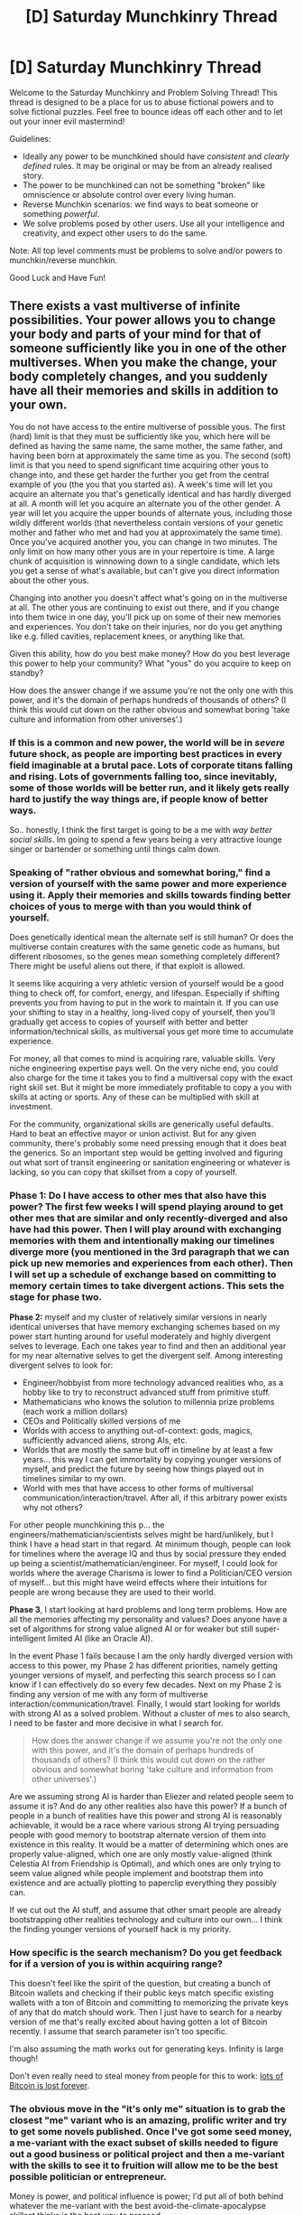 #+TITLE: [D] Saturday Munchkinry Thread

* [D] Saturday Munchkinry Thread
:PROPERTIES:
:Author: AutoModerator
:Score: 13
:DateUnix: 1619877620.0
:DateShort: 2021-May-01
:END:
Welcome to the Saturday Munchkinry and Problem Solving Thread! This thread is designed to be a place for us to abuse fictional powers and to solve fictional puzzles. Feel free to bounce ideas off each other and to let out your inner evil mastermind!

Guidelines:

- Ideally any power to be munchkined should have /consistent/ and /clearly defined/ rules. It may be original or may be from an already realised story.
- The power to be munchkined can not be something "broken" like omniscience or absolute control over every living human.
- Reverse Munchkin scenarios: we find ways to beat someone or something /powerful/.
- We solve problems posed by other users. Use all your intelligence and creativity, and expect other users to do the same.

Note: All top level comments must be problems to solve and/or powers to munchkin/reverse munchkin.

Good Luck and Have Fun!


** There exists a vast multiverse of infinite possibilities. Your power allows you to change your body and parts of your mind for that of someone sufficiently like you in one of the other multiverses. When you make the change, your body completely changes, and you suddenly have all their memories and skills in addition to your own.

You do not have access to the entire multiverse of possible yous. The first (hard) limit is that they must be sufficiently like you, which here will be defined as having the same name, the same mother, the same father, and having been born at approximately the same time as you. The second (soft) limit is that you need to spend significant time acquiring other yous to change into, and these get harder the further you get from the central example of you (the you that you started as). A week's time will let you acquire an alternate you that's genetically identical and has hardly diverged at all. A month will let you acquire an alternate you of the other gender. A year will let you acquire the upper bounds of alternate yous, including those wildly different worlds (that nevertheless contain versions of your genetic mother and father who met and had you at approximately the same time). Once you've acquired another you, you can change in two minutes. The only limit on how many other yous are in your repertoire is time. A large chunk of acquisition is winnowing down to a single candidate, which lets you get a sense of what's available, but can't give you direct information about the other yous.

Changing into another you doesn't affect what's going on in the multiverse at all. The other yous are continuing to exist out there, and if you change into them twice in one day, you'll pick up on some of their new memories and experiences. You don't take on their injuries, nor do you get anything like e.g. filled cavities, replacement knees, or anything like that.

Given this ability, how do you best make money? How do you best leverage this power to help your community? What "yous" do you acquire to keep on standby?

How does the answer change if we assume you're not the only one with this power, and it's the domain of perhaps hundreds of thousands of others? (I think this would cut down on the rather obvious and somewhat boring 'take culture and information from other universes'.)
:PROPERTIES:
:Author: alexanderwales
:Score: 6
:DateUnix: 1619890369.0
:DateShort: 2021-May-01
:END:

*** If this is a common and new power, the world will be in /severe/ future shock, as people are importing best practices in every field imaginable at a brutal pace. Lots of corporate titans falling and rising. Lots of governments falling too, since inevitably, some of those worlds will be better run, and it likely gets really hard to justify the way things are, if people know of better ways.

So.. honestly, I think the first target is going to be a me with /way better social skills/. Im going to spend a few years being a very attractive lounge singer or bartender or something until things calm down.
:PROPERTIES:
:Author: Izeinwinter
:Score: 6
:DateUnix: 1619898481.0
:DateShort: 2021-May-02
:END:


*** Speaking of "rather obvious and somewhat boring," find a version of yourself with the same power and more experience using it. Apply their memories and skills towards finding better choices of yous to merge with than you would think of yourself.

Does genetically identical mean the alternate self is still human? Or does the multiverse contain creatures with the same genetic code as humans, but different ribosomes, so the genes mean something completely different? There might be useful aliens out there, if that exploit is allowed.

It seems like acquiring a very athletic version of yourself would be a good thing to check off, for comfort, energy, and lifespan. Especially if shifting prevents you from having to put in the work to maintain it. If you can use your shifting to stay in a healthy, long-lived copy of yourself, then you'll gradually get access to copies of yourself with better and better information/technical skills, as multiversal yous get more time to accumulate experience.

For money, all that comes to mind is acquiring rare, valuable skills. Very niche engineering expertise pays well. On the very niche end, you could also charge for the time it takes you to find a multiversal copy with the exact right skill set. But it might be more immediately profitable to copy a you with skills at acting or sports. Any of these can be multiplied with skill at investment.

For the community, organizational skills are generically useful defaults. Hard to beat an effective mayor or union activist. But for any given community, there's probably some need pressing enough that it does beat the generics. So an important step would be getting involved and figuring out what sort of transit engineering or sanitation engineering or whatever is lacking, so you can copy that skillset from a copy of yourself.
:PROPERTIES:
:Author: jtolmar
:Score: 6
:DateUnix: 1619895282.0
:DateShort: 2021-May-01
:END:


*** *Phase 1:* Do I have access to other mes that also have this power? The first few weeks I will spend playing around to get other mes that are similar and only recently-diverged and also have had this power. Then I will play around with exchanging memories with them and intentionally making our timelines diverge more (you mentioned in the 3rd paragraph that we can pick up new memories and experiences from each other). Then I will set up a schedule of exchange based on committing to memory certain times to take divergent actions. This sets the stage for phase two.

*Phase 2:* myself and my cluster of relatively similar versions in nearly identical universes that have memory exchanging schemes based on my power start hunting around for useful moderately and highly divergent selves to leverage. Each one takes year to find and then an additional year for my near alternative selves to get the divergent self. Among interesting divergent selves to look for:

- Engineer/hobbyist from more technology advanced realities who, as a hobby like to try to reconstruct advanced stuff from primitive stuff.
- Mathematicians who knows the solution to millennia prize problems (each work a million dollars)
- CEOs and Politically skilled versions of me
- Worlds with access to anything out-of-context: gods, magics, sufficiently advanced aliens, strong AIs, etc.
- Worlds that are mostly the same but off in timeline by at least a few years... this way I can get immortality by copying younger versions of myself, and predict the future by seeing how things played out in timelines similar to my own.
- World with mes that have access to other forms of multiversal communication/interaction/travel. After all, if this arbitrary power exists why not others?

For other people munchkining this p... the engineers/mathematician/scientists selves might be hard/unlikely, but I think I have a head start in that regard. At minimum though, people can look for timelines where the average IQ and thus by social pressure they ended up being a scientist/mathematician/engineer. For myself, I could look for worlds where the average Charisma is lower to find a Politician/CEO version of myself... but this might have weird effects where their intuitions for people are wrong because they are used to their world.

*Phase 3*, I start looking at hard problems and long term problems. How are all the memories affecting my personality and values? Does anyone have a set of algorithms for strong value aligned AI or for weaker but still super-intelligent limited AI (like an Oracle AI).

In the event Phase 1 fails because I am the only hardly diverged version with access to this power, my Phase 2 has different priorities, namely getting younger versions of myself, and perfecting this search process so I can know if I can effectively do so every few decades. Next on my Phase 2 is finding any version of me with any form of multiverse interaction/communication/travel. Finally, I would start looking for worlds with strong AI as a solved problem. Without a cluster of mes to also search, I need to be faster and more decisive in what I search for.

#+begin_quote
  How does the answer change if we assume you're not the only one with this power, and it's the domain of perhaps hundreds of thousands of others? (I think this would cut down on the rather obvious and somewhat boring 'take culture and information from other universes'.)
#+end_quote

Are we assuming strong AI is harder than Eliezer and related people seem to assume it is? And do any other realities also have this power? If a bunch of people in a bunch of realities have this power and strong AI is reasonably achievable, it would be a race where various strong AI trying persuading people with good memory to bootstrap alternate version of them into existence in this reality. It would be a matter of determining which ones are properly value-aligned, which one are only mostly value-aligned (think Celestia AI from Friendship is Optimal), and which ones are only trying to seem value aligned while people implement and bootstrap them into existence and are actually plotting to paperclip everything they possibly can.

If we cut out the AI stuff, and assume that other smart people are already bootstrapping other realities technology and culture into our own... I think the finding younger versions of yourself hack is my priority.
:PROPERTIES:
:Author: scruiser
:Score: 2
:DateUnix: 1619894365.0
:DateShort: 2021-May-01
:END:


*** How specific is the search mechanism? Do you get feedback for if a version of you is within acquiring range?

This doesn't feel like the spirit of the question, but creating a bunch of Bitcoin wallets and checking if their public keys match specific existing wallets with a ton of Bitcoin and committing to memorizing the private keys of any that do match should work. Then I just have to search for a nearby version of me that's really excited about having gotten a lot of Bitcoin recently. I assume that search parameter isn't too specific.

I'm also assuming the math works out for generating keys. Infinity is large though!

Don't even really need to steal money from people for this to work: [[https://bitinfocharts.com/top-100-dormant_5y-bitcoin-addresses.html][lots of Bitcoin is lost forever]].
:PROPERTIES:
:Author: plutonicHumanoid
:Score: 2
:DateUnix: 1619906570.0
:DateShort: 2021-May-02
:END:


*** The obvious move in the "it's only me" situation is to grab the closest "me" variant who is an amazing, prolific writer and try to get some novels published. Once I've got some seed money, a me-variant with the exact subset of skills needed to figure out a good business or political project and then a me-variant with the skills to see it to fruition will allow me to be the best possible politician or entrepreneur.

Money is power, and political influence is power; I'd put all of both behind whatever the me-variant with the best avoid-the-climate-apocalypse skillset thinks is the best way to proceed.

Also, I would absolutely indulge myself in having a me-variant of the opposite gender, a me-variant who possesses a sense of smell (which I was born without), and a me-variant who can actually draw worth a damn, even though none of those contributes in any way towards my plan.

I definitely want to keep a me-variant on standby who has top-notch emergency medicine skills, just in case.

Having hundreds of thousands of people able to do this... I really don't know, but it would certainly be a tremendous boon to anyone suffering from dysmorphia/body dysphoria. If there are that many people with the power, I doubt I'd be in a position to somehow better leverage it than anyone else, but it could certainly make my personal life easier!
:PROPERTIES:
:Author: PastafarianGames
:Score: 2
:DateUnix: 1619894877.0
:DateShort: 2021-May-01
:END:


*** Look for you but X minutes in the future. play the stock market.
:PROPERTIES:
:Author: Ideagineer
:Score: 1
:DateUnix: 1619949426.0
:DateShort: 2021-May-02
:END:


*** Hmmm. I get /their/ memories and experiences, but /they/ do not get /mine/.

...well. They don't lose anything, really. Nonetheless. When I copy them over, do I have to fight to maintain my personality over theirs?

...either way, the real benefit is alternate mes with different skill sets. So, genetically the same, but took a different study path after school... that's probably less than a month, for a skill set I could have plausibly chosen going into university. Maybe a month for a skill set I could have been good at but would be unlikely to deliberately choose. Let's say two months for a skill set that I doubt I have the talent for.

This gives me /incredibly/ rapid skill gain; and with two months' warning, I can gain almost any skill I want. I'm going to be leaving my current employment and becoming a consultant, I think; the sort of person who can do /anything/ (that's not immoral) with two months' warning. I'm sure people will pay for those very wide skills...

...especially when I use some of my two-month shifts to pick up alternate selves who know the proofs of mostly intractable mathematics problems (mainly because said problems have been solved in their realities). I won't just copy the proofs out word-for-word - first, I'll make sure that all the prerequisite proofs exist...
:PROPERTIES:
:Author: CCC_037
:Score: 1
:DateUnix: 1620043390.0
:DateShort: 2021-May-03
:END:


*** I think one of the first things I go looking for are things that I think might make me a happier person. First, a version (or versions) of me that has more (and more robust) techniques for managing my anxiety and depression. Second, possibly versions of me that have much more difficult or unpleasant lives in a variety of ways, to help me maintain perspective and reset my hedonic treadmill.

Third, I'd go looking for closure in sources of trauma and personal regrets, by seeing the versions of myself where particular events and decisions played out differently. All of these, so far, shouldn't be that costly in time to acquire, since many of them will be very close to me in the space of possible selves.

After these, I'd be tempted to go about trying to collect useful or powerful skills, and people have described various munchkin methods that seem pretty strong for this, so I'll try to suggest novel ones, which might end up being less optimal or more, depending on just how distance from present self is measured and how that time cost scales.

--------------

Depending on how difficult it is to integrate the "foreign" memories, I'd probably try to learn techniques for memory management/enhancement, and maybe other things to help with mental balance and cohesion, like meditation or lucid dreaming. This is the sort of thing where there are a lot of different techniques/strategies/approaches, so I'd try to leverage my power to effectively try out a bunch of different strategies and pick the one that works best for me.

I have personal pursuits wherein practice/progression is slowed by the fact that each instance of practice is a little different from the last, so you have to contend with noise in your signal as you try to learn from your experiences to improve your technique. Things like cooking, woodworking, and such. It seems silly to expend my power on this, but it would also be pretty cheap to get better at these things much more quickly by leveraging my power to gain different experiences of the same project.

There are some things which are made more time consuming because of our limited ability to parallelize things, and this power seems perfect for saving time on that. The first thing that occurs to me is getting better at chess, or particularly at preparing/learning openings and variations. But perhaps a more useful one would be languages. If I spend 4 years of intensive practice learning a language, then the alternate versions of me that spent 4 years intensively learning a different language shouldn't be too far away, and I could spend a few weeks or months picking up a lot of languages at that level of mastery. Do this enough and couple it with a field or two of technical expertise, and you could get a lot of mileage out of being a translator, especially since there's a number of fields where language barriers still slow down international cooperation significantly.

I can think of some others but this is getting really long.

I think, in summary, I'm the sort of person who would seek out personal satisfaction and happiness with this power, and optimize for living so that very nearby versions of me were unusually useful to synthesize, and try to parallelize/iterate as much as the power lets me. Maybe not the fastest way to win at the universe, but I don't feel much pressure to do that anyway, even if I'm the only one who can do this. Obviously, I'd be even less inclined if there's other people out there who can save the world.
:PROPERTIES:
:Author: AlmostNeither
:Score: 1
:DateUnix: 1620055190.0
:DateShort: 2021-May-03
:END:


*** Having considered this a bit further, I have another thought - when there are a lot of people who have this power, then at least /some/ of these people will be interested mainly in the question "what if I had handled that differently?"

There are a hundred little decisions that one makes every day. Turn left or right at the corner. Smile or frown at a stranger. Say 'hi' or not. And there is a sort of personality - with a lot of anxiety, perhaps - who would use this ability to ask and /answer/ the question: What would have happened had I done that differently? What would have happened had I said 'hi' to that cute girl?

And the power gives the answer. Similar? /Extremely/ similar - exactly the same, in fact, until yesterday's interaction. So it should be /remarkably/ fast to find the relevant person to merge from. Certainly no more than a week.

And then, no more than a week after the incident, he suddenly knows /exactly/ what would have happened had he said 'hi'.

...it's too late /now/, of course. He feels that missed his chance, a week ago. But what would happen if he said 'hi' /now/?

This is going to have... psychological implications.

--------------

But this sort of "one-week-delayed instant replay" is important for two other sorts of people as well. One of them is a person who has... /tastes/... that are not exactly legal. The sort of person who enjoys torture or other (potentially worse) insalubrious pursuits. He can draw on the memories of near-parallel selves who have abducted and tortured his neighbours and, without lifting the knife himself or doing anything else that can ever be traced back to him, he can effectively indulge in his... unfortunate hobbies. Or, at least, he can remember recently having indulged in them.

--------------

The /other/ sort of person that this sort of instant-replay is important for is a security professional; that is, a professional in the field of either providing or breaking security. For them, the instant-replay question is a little different... /let's find a near parallel world where I tried to break through this security - what did I learn? Where are the weaknesses?/ One side to exploit them, the other side to eliminate them, in a long-term arms race with no clear victor.
:PROPERTIES:
:Author: CCC_037
:Score: 1
:DateUnix: 1620201429.0
:DateShort: 2021-May-05
:END:


** Yet another DnD spells munchkinry... this time with a large scale *coordination problem*:

An rare extra-dimensional traveler has brought the knowledge of [[https://www.d20srd.org/srd/spellLists/sorcererWizardSpells.htm][Spells]] to this reality. With several months or mental exercise and focus along with around a hundred dollars worth of ink and fine paper, the average person can learn and cast Level 0 cantrips. With a few year practice, a reasonably smart person can learn level 1 spells, A decade or two (depending on how smart a person is and how much they practice daily) will get them up to level 2 and 3 spells. A lifetime of studying will get you up to level 4 spells. Specializing in a single school (the schools are: abjuration, conjuration, divination, enchantment, evocation, illusion, necromancy, and transmutation), that is focusing on studying that school and ignoring at least two other schools will get the person studying it around 1 to 2 levels higher (1 level with the first few years of study, 2 levels with around a decade of study) in that school and one level higher in the schools they didn't ignore. Only studying and practicing a single school, with occasional dips into other schools as they directly relate will get you 3-4 levels higher (2 levels in the first few years of study and practice, 3 levels with around a decade 4 levels with a life time of study). Everyone can cast universalist school spells if they can cast any spells of that level. Preparing and casting spells is a bit like memorizing and reciting poetry, a bit like visualizing geometry, and a bit like performing mental math and requires high intelligence, with level 1 spells requiring just above average, level 4 requiring people in the upper 10% of the population in terms of memorization and mathematical ability, and level 9 requiring extreme genius and lots of practice. Limits on total amount of magic cast per day is a bit fuzzier than DnD 3.5e rules, by they are a good approximation.

So a specially focused college education in magic might manage to produce wizards with 2nd or 3rd level spells depending on how focused the education is (and how well they filter for the raw memorization and mathematical ability). Under these conditions, a pure specialist with a lifetime of dedicated study and practice might manage level 8 spells by the time they are old, while a partial specialist might only manage up to level 6 while the time they are old.

*Furthermore*... it seems that there is an oddity to magic being introduced into our reality. Spells of a single school being cast make spells in that school easier to cast and spells from other schools harder to cast. Keeping at least three schools of magic rare to nonexistent within a several hundred miles radius (500 to be absolutely sure, 100 is reasonably distant, the limits are kind of fuzzy), makes spells of the other schools easier to cast by around 1 level. Only allowing a single school of magic and frequently casting it (a small university focused on this magic would be enough) in a particular region and making all other schools nearly nonexistent makes it easier to cast by around 2-4 levels (depending on who strict the rules about casting other schools of magic are and how frequently that magic is used).

So an area that successfully banned 3 schools of magic might see the specialists coming out of college with level 3-4 spells instead of level 2-3 spells and their eventual elderly master pure specialists might manage level 9 spells. A region that only allowed a single school might see their specialists with level 4-7 spells and geniuses reaching level 9 with only a few decades of practice.

So with these constraints, what schools of magic should be banned to get the most out of magic as a whole? What clever gains from trade can be made by banning different magics in different geographical regions and specializing in particular types of magic? For the sake of simplicity, lets say our dimensional traveler knows about all the general high level stuff so scientists and would be wizards and world leaders can plan around that. The schools of magic interfering with each other is unknown to start with, but is rapidly notice because magic is so rare to start with (our extra-dimensional traveler theorizes that this effect might be unknown in his original world since all magic is used roughly equally there so no one noticed what the lack of a few schools of magic meant).

Personally... I think the mental boost available in transmutation make it the best to focus on for most regions of the world, but the unique mental effects of enchantment could rapidly advance cognitive psychology so a few regions should focus on them. And of course, the greater teleportation (and eventually gating or teleportation circle) of conjuration has strong applications to space travel that make it worth it for a few regions to specialize in that as well.
:PROPERTIES:
:Author: scruiser
:Score: 2
:DateUnix: 1619896011.0
:DateShort: 2021-May-01
:END:

*** "Era of the Spell Rigs". The oceans are vast, and have not many people with strong opinions in them. Almost all magic universities are therefore floating installations that focus on a single school of magic, and the sale of associated magical services.
:PROPERTIES:
:Author: Izeinwinter
:Score: 5
:DateUnix: 1619897478.0
:DateShort: 2021-May-02
:END:

**** I wonder if sea based magical universities/trade unions would be enough to make Seasteading economically viable. In the short term, magical cruise ships could work I guess.
:PROPERTIES:
:Author: scruiser
:Score: 1
:DateUnix: 1619898704.0
:DateShort: 2021-May-02
:END:

***** I would expect most land based societies to actively resist having their own territories become "Specialized" - keeping magic restricted to the low levels where people live cuts down on the terrifying bullshit, and anyone that needs a specific high-order spell cast, well, a ticket on a sea plane / ferry to visit the appropriate installation is not that prohibitive.
:PROPERTIES:
:Author: Izeinwinter
:Score: 6
:DateUnix: 1619899107.0
:DateShort: 2021-May-02
:END:


*** Another dynamic which might emerge is the use of deep-cover magical saboteurs, generalist mages sent into the specialised territories of rival powers to cast lots of spells from each school in secret and degrade the strength of their specialised territory
:PROPERTIES:
:Author: Radioterrill
:Score: 4
:DateUnix: 1619901415.0
:DateShort: 2021-May-02
:END:

**** That might be pretty easy to do with submarines to counter the sea-based spellcasting approach. On land, you'd probably see other countries just creating Facebook memes about how it's not the single magic type usage which makes those regions more useful for spellcasting; that's just BS from the liberal Ivy League college elite pedophile spindoctors who want to monopolize places of power for themselves. You should totally go there and cast spells of any type you like, something something, freedom, own the libs, etc.

With the "crabs in a bucket" mentality weaponized, the only regions which would actually manage to remain isolated to just one type of magic would be in remote locations in authoritarian regimes, surrounded by barbed wire fences, where trespassers are spotted by helicopters with infrared cameras and executed on sight. Soon enough, Siberia and Tibet would become about the only places on Earth with colleges that could graduate spellcasters capable of 9th-level spells.
:PROPERTIES:
:Author: Norseman2
:Score: 2
:DateUnix: 1619980288.0
:DateShort: 2021-May-02
:END:


*** .. One important effect of this is that pretty much every school system in existence will now teach everyone the utility cantrips. Mage Hand, Mend, Message, Prestidigitation. Light. Prestidigitation, in particular is stupidly useful.

And I dont think, given this, that the combat cantrips stay out of circulation.
:PROPERTIES:
:Author: Izeinwinter
:Score: 3
:DateUnix: 1619935937.0
:DateShort: 2021-May-02
:END:


*** ...I could imagine a place like North Korea going full-in on Divination. Nothing else is permitted, because their leader wants to know about any assassination attempts /before/ they happen. He /also/ wants to know about any other people trying to weaken his hold on Divination by casting other stuff before /that/ happens, so they can be stopped.

America might well turn out to be the Land of Enchantment; because if you're going to be the sort of person who uses wide-ranging mind-control to gain power over some or other country, then you're going to want to pick the one with the biggest army (and then you'll have to fight several other Enchanters to get there). Having specialised in Enchantment, though, you can then extend your mind-magic powers to make people mistrust and shun other schools of magic (so as to maintain your own magical strength).

Europe would be a mixed bag; the countries are small enough that only at the centre could you really give a powerful advantage to one type of magic, and you'd lose too much by preventing the others being cast near the borders.
:PROPERTIES:
:Author: CCC_037
:Score: 1
:DateUnix: 1620044071.0
:DateShort: 2021-May-03
:END:

